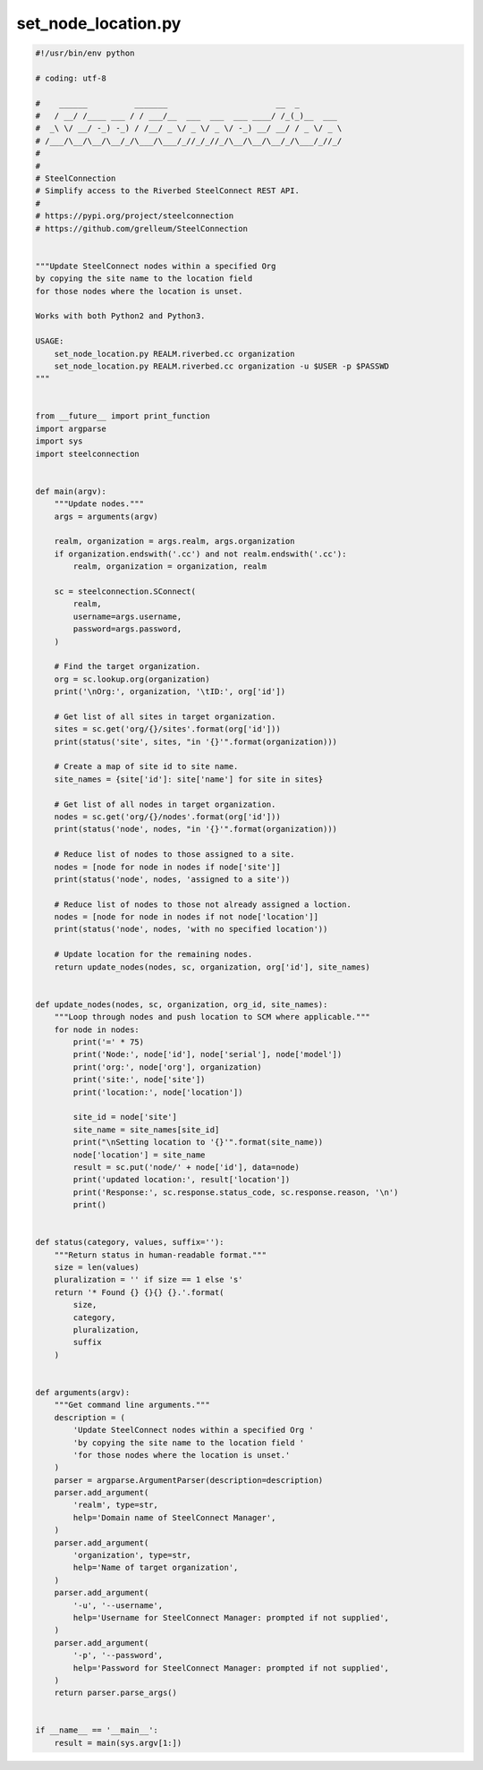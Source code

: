 set_node_location.py
====================

.. code:: python

   #!/usr/bin/env python
   
   # coding: utf-8
   
   #    ______          _______                       __  _
   #   / __/ /____ ___ / / ___/__  ___  ___  ___ ____/ /_(_)__  ___
   #  _\ \/ __/ -_) -_) / /__/ _ \/ _ \/ _ \/ -_) __/ __/ / _ \/ _ \
   # /___/\__/\__/\__/_/\___/\___/_//_/_//_/\__/\__/\__/_/\___/_//_/
   #
   #
   # SteelConnection
   # Simplify access to the Riverbed SteelConnect REST API.
   #
   # https://pypi.org/project/steelconnection
   # https://github.com/grelleum/SteelConnection
   
   
   """Update SteelConnect nodes within a specified Org
   by copying the site name to the location field
   for those nodes where the location is unset.
   
   Works with both Python2 and Python3.
   
   USAGE:
       set_node_location.py REALM.riverbed.cc organization
       set_node_location.py REALM.riverbed.cc organization -u $USER -p $PASSWD
   """
   
   
   from __future__ import print_function
   import argparse
   import sys
   import steelconnection
   
   
   def main(argv):
       """Update nodes."""
       args = arguments(argv)
   
       realm, organization = args.realm, args.organization
       if organization.endswith('.cc') and not realm.endswith('.cc'):
           realm, organization = organization, realm
   
       sc = steelconnection.SConnect(
           realm,
           username=args.username,
           password=args.password,
       )
   
       # Find the target organization.
       org = sc.lookup.org(organization)
       print('\nOrg:', organization, '\tID:', org['id'])
   
       # Get list of all sites in target organization.
       sites = sc.get('org/{}/sites'.format(org['id']))
       print(status('site', sites, "in '{}'".format(organization)))
   
       # Create a map of site id to site name.
       site_names = {site['id']: site['name'] for site in sites}
   
       # Get list of all nodes in target organization.
       nodes = sc.get('org/{}/nodes'.format(org['id']))
       print(status('node', nodes, "in '{}'".format(organization)))
   
       # Reduce list of nodes to those assigned to a site.
       nodes = [node for node in nodes if node['site']]
       print(status('node', nodes, 'assigned to a site'))
   
       # Reduce list of nodes to those not already assigned a loction.
       nodes = [node for node in nodes if not node['location']]
       print(status('node', nodes, 'with no specified location'))
   
       # Update location for the remaining nodes.
       return update_nodes(nodes, sc, organization, org['id'], site_names)
   
   
   def update_nodes(nodes, sc, organization, org_id, site_names):
       """Loop through nodes and push location to SCM where applicable."""
       for node in nodes:
           print('=' * 75)
           print('Node:', node['id'], node['serial'], node['model'])
           print('org:', node['org'], organization)
           print('site:', node['site'])
           print('location:', node['location'])
   
           site_id = node['site']
           site_name = site_names[site_id]
           print("\nSetting location to '{}'".format(site_name))
           node['location'] = site_name
           result = sc.put('node/' + node['id'], data=node)
           print('updated location:', result['location'])
           print('Response:', sc.response.status_code, sc.response.reason, '\n')
           print()
   
   
   def status(category, values, suffix=''):
       """Return status in human-readable format."""
       size = len(values)
       pluralization = '' if size == 1 else 's'
       return '* Found {} {}{} {}.'.format(
           size,
           category,
           pluralization,
           suffix
       )
   
   
   def arguments(argv):
       """Get command line arguments."""
       description = (
           'Update SteelConnect nodes within a specified Org '
           'by copying the site name to the location field '
           'for those nodes where the location is unset.'
       )
       parser = argparse.ArgumentParser(description=description)
       parser.add_argument(
           'realm', type=str,
           help='Domain name of SteelConnect Manager',
       )
       parser.add_argument(
           'organization', type=str,
           help='Name of target organization',
       )
       parser.add_argument(
           '-u', '--username',
           help='Username for SteelConnect Manager: prompted if not supplied',
       )
       parser.add_argument(
           '-p', '--password',
           help='Password for SteelConnect Manager: prompted if not supplied',
       )
       return parser.parse_args()
   
   
   if __name__ == '__main__':
       result = main(sys.argv[1:])
   
